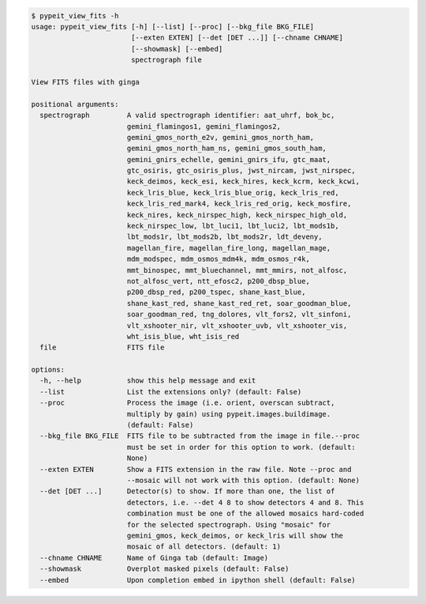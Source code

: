 .. code-block:: console

    $ pypeit_view_fits -h
    usage: pypeit_view_fits [-h] [--list] [--proc] [--bkg_file BKG_FILE]
                            [--exten EXTEN] [--det [DET ...]] [--chname CHNAME]
                            [--showmask] [--embed]
                            spectrograph file
    
    View FITS files with ginga
    
    positional arguments:
      spectrograph         A valid spectrograph identifier: aat_uhrf, bok_bc,
                           gemini_flamingos1, gemini_flamingos2,
                           gemini_gmos_north_e2v, gemini_gmos_north_ham,
                           gemini_gmos_north_ham_ns, gemini_gmos_south_ham,
                           gemini_gnirs_echelle, gemini_gnirs_ifu, gtc_maat,
                           gtc_osiris, gtc_osiris_plus, jwst_nircam, jwst_nirspec,
                           keck_deimos, keck_esi, keck_hires, keck_kcrm, keck_kcwi,
                           keck_lris_blue, keck_lris_blue_orig, keck_lris_red,
                           keck_lris_red_mark4, keck_lris_red_orig, keck_mosfire,
                           keck_nires, keck_nirspec_high, keck_nirspec_high_old,
                           keck_nirspec_low, lbt_luci1, lbt_luci2, lbt_mods1b,
                           lbt_mods1r, lbt_mods2b, lbt_mods2r, ldt_deveny,
                           magellan_fire, magellan_fire_long, magellan_mage,
                           mdm_modspec, mdm_osmos_mdm4k, mdm_osmos_r4k,
                           mmt_binospec, mmt_bluechannel, mmt_mmirs, not_alfosc,
                           not_alfosc_vert, ntt_efosc2, p200_dbsp_blue,
                           p200_dbsp_red, p200_tspec, shane_kast_blue,
                           shane_kast_red, shane_kast_red_ret, soar_goodman_blue,
                           soar_goodman_red, tng_dolores, vlt_fors2, vlt_sinfoni,
                           vlt_xshooter_nir, vlt_xshooter_uvb, vlt_xshooter_vis,
                           wht_isis_blue, wht_isis_red
      file                 FITS file
    
    options:
      -h, --help           show this help message and exit
      --list               List the extensions only? (default: False)
      --proc               Process the image (i.e. orient, overscan subtract,
                           multiply by gain) using pypeit.images.buildimage.
                           (default: False)
      --bkg_file BKG_FILE  FITS file to be subtracted from the image in file.--proc
                           must be set in order for this option to work. (default:
                           None)
      --exten EXTEN        Show a FITS extension in the raw file. Note --proc and
                           --mosaic will not work with this option. (default: None)
      --det [DET ...]      Detector(s) to show. If more than one, the list of
                           detectors, i.e. --det 4 8 to show detectors 4 and 8. This
                           combination must be one of the allowed mosaics hard-coded
                           for the selected spectrograph. Using "mosaic" for
                           gemini_gmos, keck_deimos, or keck_lris will show the
                           mosaic of all detectors. (default: 1)
      --chname CHNAME      Name of Ginga tab (default: Image)
      --showmask           Overplot masked pixels (default: False)
      --embed              Upon completion embed in ipython shell (default: False)
    